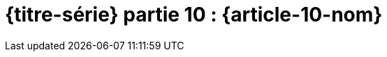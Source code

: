[#MDT-10]
ifeval::["{doctype}" == "book"]
= Partie 10 : {article-10-nom}
endif::[]
ifeval::["{doctype}" != "book"]
= {titre-série} partie 10 : {article-10-nom}
endif::[]
